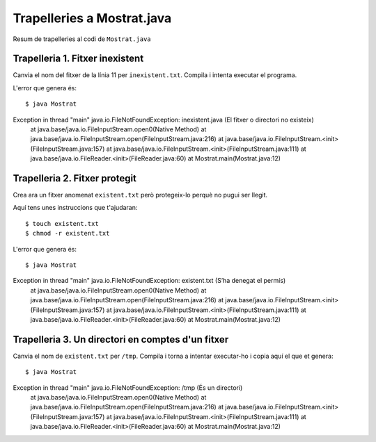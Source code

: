 ===========================
Trapelleries a Mostrat.java
===========================

Resum de trapelleries al codi de ``Mostrat.java``


Trapelleria 1. Fitxer inexistent
================================

Canvia el nom del fitxer de la línia 11 per ``inexistent.txt``. Compila
i intenta executar el programa.

L'error que genera és: ::

    $ java Mostrat
Exception in thread "main" java.io.FileNotFoundException: inexistent.java (El fitxer o directori no existeix)
	at java.base/java.io.FileInputStream.open0(Native Method)
	at java.base/java.io.FileInputStream.open(FileInputStream.java:216)
	at java.base/java.io.FileInputStream.<init>(FileInputStream.java:157)
	at java.base/java.io.FileInputStream.<init>(FileInputStream.java:111)
	at java.base/java.io.FileReader.<init>(FileReader.java:60)
	at Mostrat.main(Mostrat.java:12)


Trapelleria 2. Fitxer protegit
==============================

Crea ara un fitxer anomenat ``existent.txt`` però protegeix-lo perquè
no pugui ser llegit.

Aquí tens unes instruccions que t'ajudaran: ::

    $ touch existent.txt
    $ chmod -r existent.txt

L'error que genera és: ::

    $ java Mostrat
Exception in thread "main" java.io.FileNotFoundException: existent.txt (S’ha denegat el permís)
	at java.base/java.io.FileInputStream.open0(Native Method)
	at java.base/java.io.FileInputStream.open(FileInputStream.java:216)
	at java.base/java.io.FileInputStream.<init>(FileInputStream.java:157)
	at java.base/java.io.FileInputStream.<init>(FileInputStream.java:111)
	at java.base/java.io.FileReader.<init>(FileReader.java:60)
	at Mostrat.main(Mostrat.java:12)




Trapelleria 3. Un directori en comptes d'un fitxer
==================================================

Canvia el nom de ``existent.txt`` per ``/tmp``. Compila i torna a
intentar executar-ho i copia aquí el que et genera: ::

    $ java Mostrat
Exception in thread "main" java.io.FileNotFoundException: /tmp (És un directori)
	at java.base/java.io.FileInputStream.open0(Native Method)
	at java.base/java.io.FileInputStream.open(FileInputStream.java:216)
	at java.base/java.io.FileInputStream.<init>(FileInputStream.java:157)
	at java.base/java.io.FileInputStream.<init>(FileInputStream.java:111)
	at java.base/java.io.FileReader.<init>(FileReader.java:60)
	at Mostrat.main(Mostrat.java:12)


